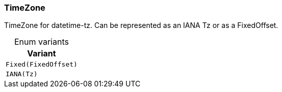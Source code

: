 [#_enum_TimeZone]
=== TimeZone

TimeZone for datetime-tz. Can be represented as an IANA Tz or as a FixedOffset.

[caption=""]
.Enum variants
// tag::enum_constants[]
[cols=""]
[options="header"]
|===
|Variant
a| `Fixed(FixedOffset)`
a| `IANA(Tz)`
|===
// end::enum_constants[]

